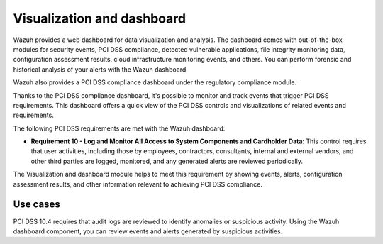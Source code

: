 .. Copyright (C) 2015, Wazuh, Inc.

.. meta::
  :description: Wazuh dashboard provides a web dashboard for data visualization and analysis. Learn more about it in this section of our documentation.
  
.. _pci_dss_elastic:

Visualization and dashboard
===========================

Wazuh provides a web dashboard for data visualization and analysis. The dashboard comes with out-of-the-box modules for security events, PCI DSS compliance, detected vulnerable applications, file integrity monitoring data, configuration assessment results, cloud infrastructure monitoring events, and others. You can perform forensic and historical analysis of your alerts with the Wazuh dashboard.

Wazuh also provides a PCI DSS compliance dashboard under the regulatory compliance module.

.. thumbnail:: ../images/pci/regulatory-compliance-module-01.png
   :title: Regulatory compliance module 
   :align: center
   :width: 80%

Thanks to the PCI DSS compliance dashboard, it's possible to monitor and track events that trigger PCI DSS requirements. This dashboard offers a quick view of the PCI DSS controls and visualizations of related events and requirements.

.. thumbnail:: ../images/pci/regulatory-compliance-module-02.png
   :title: Regulatory compliance module 
   :align: center
   :width: 80%

.. thumbnail:: ../images/pci/regulatory-compliance-module-03.png
   :title: Regulatory compliance module 
   :align: center
   :width: 80%

The following PCI DSS requirements are met with the Wazuh dashboard:

- **Requirement 10 - Log and Monitor All Access to System Components and Cardholder Data**: This control requires that user activities, including those by employees, contractors, consultants, internal and external vendors, and other third parties are logged, monitored, and any generated alerts are reviewed periodically.

The Visualization and dashboard module helps to meet this requirement by showing events, alerts, configuration assessment results, and other information relevant to achieving PCI DSS compliance.

Use cases
---------

PCI DSS 10.4 requires that audit logs are reviewed to identify anomalies or suspicious activity. Using the Wazuh dashboard component, you can review events and alerts generated by suspicious activities.

.. thumbnail:: ../images/pci/alerts-generated-by-suspicious activities-01.png
   :title: Alerts generated by suspicious activities 
   :align: center
   :width: 80%
